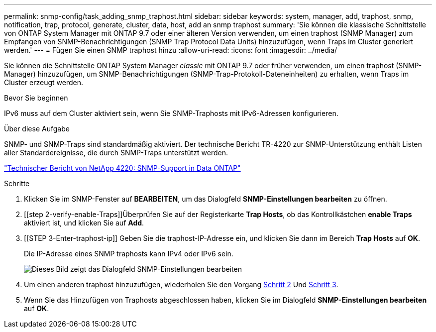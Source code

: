 ---
permalink: snmp-config/task_adding_snmp_traphost.html 
sidebar: sidebar 
keywords: system, manager, add, traphost, snmp, notification, trap, protocol, generate, cluster, data, host, add an snmp traphost 
summary: 'Sie können die klassische Schnittstelle von ONTAP System Manager mit ONTAP 9.7 oder einer älteren Version verwenden, um einen traphost (SNMP Manager) zum Empfangen von SNMP-Benachrichtigungen (SNMP Trap Protocol Data Units) hinzuzufügen, wenn Traps im Cluster generiert werden.' 
---
= Fügen Sie einen SNMP traphost hinzu
:allow-uri-read: 
:icons: font
:imagesdir: ../media/


[role="lead"]
Sie können die Schnittstelle ONTAP System Manager _classic_ mit ONTAP 9.7 oder früher verwenden, um einen traphost (SNMP-Manager) hinzuzufügen, um SNMP-Benachrichtigungen (SNMP-Trap-Protokoll-Dateneinheiten) zu erhalten, wenn Traps im Cluster erzeugt werden.

.Bevor Sie beginnen
IPv6 muss auf dem Cluster aktiviert sein, wenn Sie SNMP-Traphosts mit IPv6-Adressen konfigurieren.

.Über diese Aufgabe
SNMP- und SNMP-Traps sind standardmäßig aktiviert. Der technische Bericht TR-4220 zur SNMP-Unterstützung enthält Listen aller Standardereignisse, die durch SNMP-Traps unterstützt werden.

http://www.netapp.com/us/media/tr-4220.pdf["Technischer Bericht von NetApp 4220: SNMP-Support in Data ONTAP"^]

.Schritte
. Klicken Sie im SNMP-Fenster auf *BEARBEITEN*, um das Dialogfeld *SNMP-Einstellungen bearbeiten* zu öffnen.
. [[step 2-verify-enable-Traps]]Überprüfen Sie auf der Registerkarte *Trap Hosts*, ob das Kontrollkästchen *enable Traps* aktiviert ist, und klicken Sie auf *Add*.
. [[STEP 3-Enter-traphost-ip]] Geben Sie die traphost-IP-Adresse ein, und klicken Sie dann im Bereich *Trap Hosts* auf *OK*.
+
Die IP-Adresse eines SNMP traphosts kann IPv4 oder IPv6 sein.

+
image::../media/snmp_add_traphost.gif[Dieses Bild zeigt das Dialogfeld SNMP-Einstellungen bearbeiten,Traphosts tab,in which the traphost status "enabled" is checked and the example traphost IP address "192.0.2.0" is entered.]

. Um einen anderen traphost hinzuzufügen, wiederholen Sie den Vorgang <<step2-verify-enable-traps,Schritt 2>> Und <<step3-enter-traphost-ip,Schritt 3>>.
. Wenn Sie das Hinzufügen von Traphosts abgeschlossen haben, klicken Sie im Dialogfeld *SNMP-Einstellungen bearbeiten* auf *OK*.

